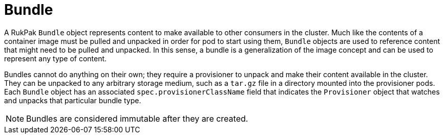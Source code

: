 // Module included in the following assemblies:
//
// * operators/understanding/olm-packaging-format.adoc

:_mod-docs-content-type: CONCEPT
[id="olm-rukpak-bundle_{context}"]
= Bundle

A RukPak `Bundle` object represents content to make available to other consumers in the cluster. Much like the contents of a container image must be pulled and unpacked in order for pod to start using them, `Bundle` objects are used to reference content that might need to be pulled and unpacked. In this sense, a bundle is a generalization of the image concept and can be used to represent any type of content.

Bundles cannot do anything on their own; they require a provisioner to unpack and make their content available in the cluster. They can be unpacked to any arbitrary storage medium, such as a `tar.gz` file in a directory mounted into the provisioner pods. Each `Bundle` object has an associated `spec.provisionerClassName` field that indicates the `Provisioner` object that watches and unpacks that particular bundle type.

[NOTE]
====
Bundles are considered immutable after they are created.
====
